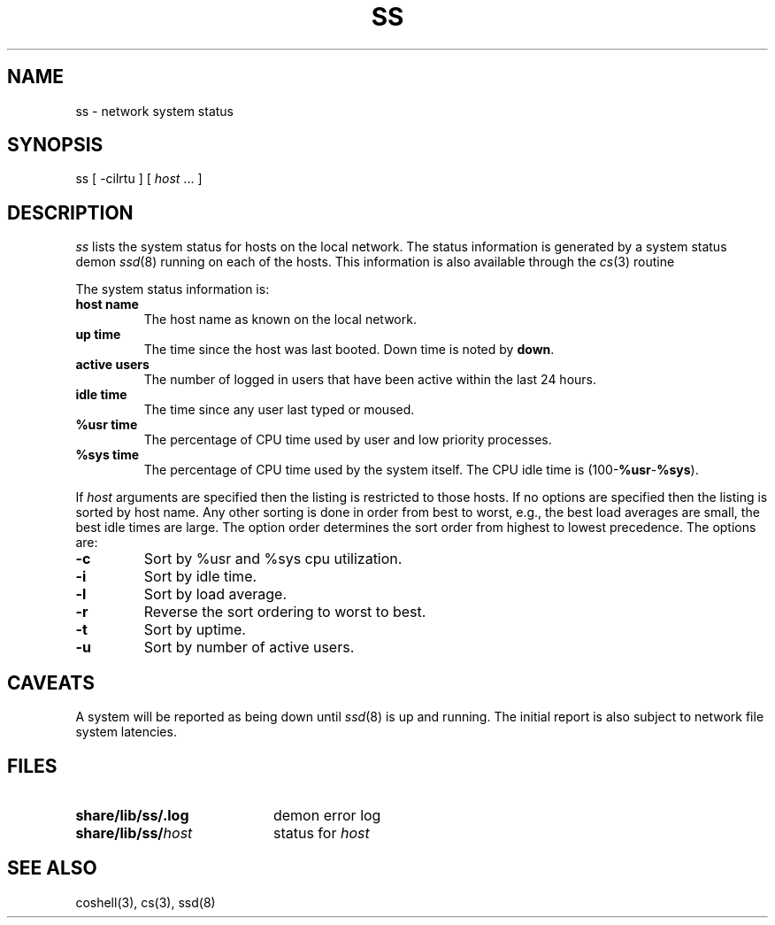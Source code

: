 .de L		\" literal font
.ft 5
.it 1 }N
.if !\\$1 \&\\$1 \\$2 \\$3 \\$4 \\$5 \\$6
..
.de LR
.}S 5 1 \& "\\$1" "\\$2" "\\$3" "\\$4" "\\$5" "\\$6"
..
.de RL
.}S 1 5 \& "\\$1" "\\$2" "\\$3" "\\$4" "\\$5" "\\$6"
..
.de EX		\" start example
.ta 1i 2i 3i 4i 5i 6i
.PP
.RS 
.PD 0
.ft 5
.nf
..
.de EE		\" end example
.fi
.ft
.PD
.RE
.PP
..
.TH SS 1
.SH NAME \" @(#)ss.1 (gsf@research.att.com) 10/01/90
ss \- network system status
.SH SYNOPSIS
ss
[
\-cilrtu
] [
.IR host " ..."
]
.SH DESCRIPTION
.I ss
lists the system status for hosts on the local network.
The status information is generated by a system status demon
.IR ssd (8)
running on each of the hosts.
This information is also available through the
.IR cs (3)
routine
.LR csstat .
.PP
The system status information is:
.TP 
.B "host name"
The host name as known on the local network.
.TP
.B "up time"
The time since the host was last booted.
Down time is noted by
.BR down .
.TP
.B "active users"
The number of logged in users that have been active within the last 24 hours.
.TP
.B "idle time"
The time since any user last typed or moused.
.TP
.B "%usr time"
The percentage of CPU time used by user and low priority processes.
.TP
.B "%sys time"
The percentage of CPU time used by the system itself.
The CPU idle time is
.RB (100\- %usr \- %sys ).
.PP
If
.I host
arguments are specified then the listing is restricted to those hosts.
If no options are specified then the listing is sorted by host name.
Any other sorting is done in order from best to worst, e.g., the best
load averages are small, the best idle times are large.
The option order determines the sort order from highest to lowest precedence.
The options are:
.TP
.B \-c
Sort by %usr and %sys cpu utilization.
.TP
.B \-i
Sort by idle time.
.TP 
.B \-l
Sort by load average.
.TP
.B \-r
Reverse the sort ordering to worst to best.
.TP
.B \-t
Sort by uptime.
.TP
.B \-u
Sort by number of active users.
.SH CAVEATS
A system will be reported as being down until
.IR ssd (8)
is up and running.
The initial report is also subject to network file system latencies.
.SH FILES
.TP 2i
.B share/lib/ss/.log
demon error log
.TP 2i
.BI share/lib/ss/ host
status for
.I host
.SH "SEE ALSO"
coshell(3), cs(3), ssd(8)
